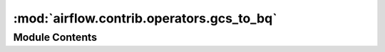 :mod:`airflow.contrib.operators.gcs_to_bq`
==========================================

.. py:module:: airflow.contrib.operators.gcs_to_bq

.. autoapi-nested-parse::

   This module is deprecated. Please use `airflow.providers.google.cloud.transfers.gcs_to_bigquery`.



Module Contents
---------------

.. py:class:: GoogleCloudStorageToBigQueryOperator(*args, **kwargs)

   Bases: :class:`airflow.providers.google.cloud.transfers.gcs_to_bigquery.GCSToBigQueryOperator`

   This class is deprecated.
   Please use `airflow.providers.google.cloud.transfers.gcs_to_bq.GCSToBigQueryOperator`.


